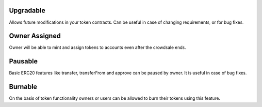 Upgradable
==========

Allows future modifications in your token contracts. Can be useful in case of changing requirements, or for bug fixes.

Owner Assigned
==============

Owner will be able to mint and assign tokens to accounts even after the crowdsale ends.

Pausable
========

Basic ERC20 features like transfer, transferFrom and approve can be paused by owner. It is useful in case of bug fixes.

Burnable
========
 
On the basis of token functionality owners or users can be allowed to burn their tokens using this feature.
